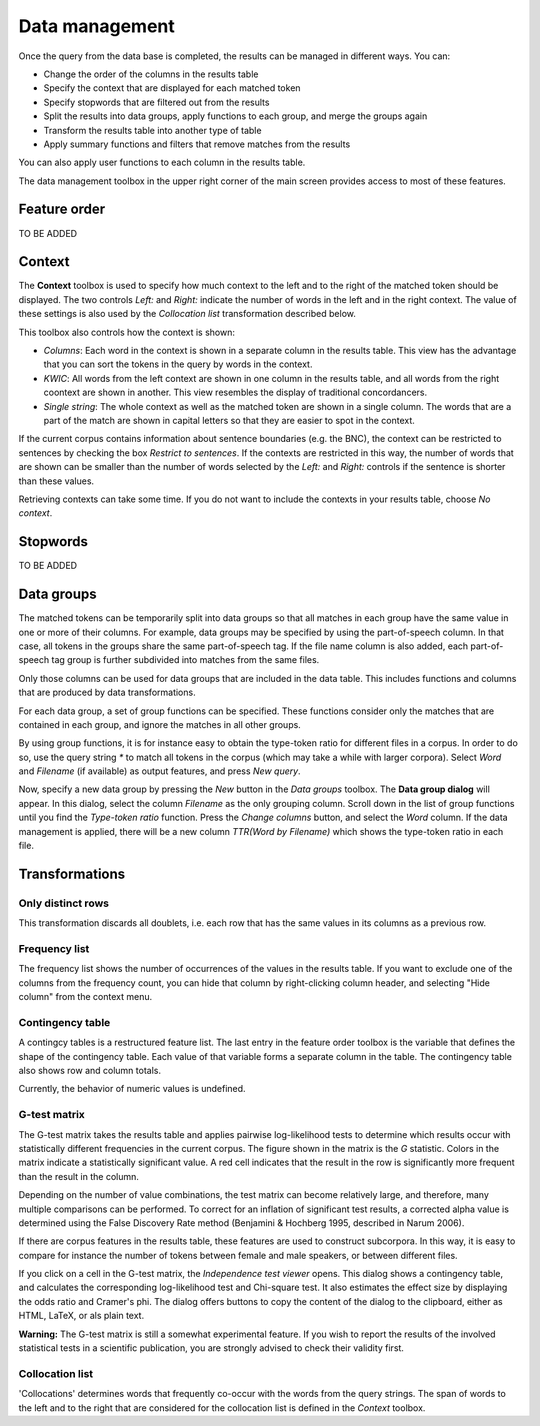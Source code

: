 .. title:: Coquery Documentation: Data management

.. _management:

Data management
===============

Once the query from the data base is completed, the results can be managed in
different ways. You can:

* Change the order of the columns in the results table
* Specify the context that are displayed for each matched token
* Specify stopwords that are filtered out from the results
* Split the results into data groups, apply functions to each group, and
  merge the groups again
* Transform the results table into another type of table
* Apply summary functions and filters that remove matches from the results

You can also apply user functions to each column in the results table.

The data management toolbox in the upper right corner of the main screen
provides access to most of these features.

.. figure:: ../../_static/interface/tutorial_aggregation_none.png
    :scale: 100 %

Feature order
++++++++++++

TO BE ADDED

Context
+++++++

The **Context** toolbox is used to specify how much context to the left and
to the right of the matched token should be displayed. The two controls
*Left:* and *Right:* indicate the number of words in the left and in the
right context. The value of these settings is also used by the *Collocation
list* transformation described below.

This toolbox also controls how the context is shown:

* *Columns*: Each word in the context is shown in a separate column in the
  results table. This view has the advantage that you can sort the tokens in
  the query by words in the context.
* *KWIC*: All words from the left context are shown in one column in the
  results table, and all words from the right coontext are shown in another.
  This view resembles the display of traditional concordancers.
* *Single string*: The whole context as well as the matched token are shown
  in a single column. The words that are a part of the match are shown in
  capital letters so that they are easier to spot in the context.

If the current corpus contains information about sentence boundaries (e.g.
the BNC), the context can be restricted to sentences by checking the box
*Restrict to sentences*. If the contexts are restricted in this way, the
number of words that are shown can be smaller than the number of words
selected by the *Left:* and *Right:*  controls if the sentence is shorter
than these values.

Retrieving contexts can take some time. If you do not want to include the
contexts in your results table, choose *No context*.

Stopwords
+++++++++

TO BE ADDED

Data groups
+++++++++++

The matched tokens can be temporarily split into data groups so that all
matches in each group have the same value in one or more of their columns.
For example, data groups may be specified by using the part-of-speech column.
In that case, all tokens in the groups share the same part-of-speech tag. If
the file name column is also added, each part-of-speech tag group is further
subdivided into matches from the same files.

Only those columns can be used for data groups that are included in the data
table. This includes functions and columns that are produced by data
transformations.

For each data group, a set of group functions can be specified. These
functions consider only the matches that are contained in each group, and
ignore the matches in all other groups.

By using group functions, it is for instance easy to obtain the type-token
ratio for different files in a corpus. In order to do so, use the query
string `*` to match all tokens in the corpus (which may take a while with
larger corpora). Select `Word` and `Filename` (if available) as output
features, and press *New query*.

Now, specify a new data group by pressing the *New* button in the *Data
groups* toolbox. The **Data group dialog** will appear. In this dialog,
select the column `Filename` as the only grouping column. Scroll down in the
list of group functions until you find the *Type-token ratio* function. Press
the *Change columns* button, and select the `Word` column. If the data
management is applied, there will be a new column `TTR(Word by Filename)`
which shows the type-token ratio in each file.

Transformations
+++++++++++++++

Only distinct rows
------------------

This transformation discards all doublets, i.e. each row that has the same
values in its columns as a previous row.

Frequency list
--------------

The frequency list shows the number of occurrences of the values in the
results table. If you want to exclude one of the columns from the frequency
count, you can hide that column by right-clicking column header, and
selecting "Hide column" from the context menu.

Contingency table
-----------------

A contingcy tables is a restructured feature list. The last entry in the
feature order toolbox is the variable that defines the shape of the
contingency table. Each value of that variable forms a separate column in the
table. The contingency table also shows row and column totals.

Currently, the behavior of numeric values is undefined.

G-test matrix
-------------

The G-test matrix takes the results table and applies pairwise log-likelihood
tests to determine which results occur with statistically different
frequencies in the current corpus. The figure shown in the matrix is the
*G* statistic. Colors in the matrix indicate a statistically significant
value. A red cell indicates that the result in the row is significantly
more frequent than the result in the column.

Depending on the number of value combinations, the test matrix can become
relatively large, and therefore, many multiple comparisons can be performed.
To correct for an inflation of significant test results, a corrected alpha
value is determined using the False Discovery Rate method (Benjamini &
Hochberg 1995, described in Narum 2006).

If there are corpus features in the results table, these features are used
to construct subcorpora. In this way, it is easy to compare for instance the
number of tokens between female and male speakers, or between different
files.

If you click on a cell in the G-test matrix, the *Independence test viewer*
opens. This dialog shows a contingency table, and calculates the corresponding
log-likelihood test and Chi-square test. It also estimates the effect size
by displaying the odds ratio and Cramer's phi. The dialog offers buttons to copy the content of the dialog to the clipboard,
either as HTML, LaTeX, or als plain text.

**Warning:** The G-test matrix is still a somewhat experimental feature. If
you wish to report the results of the involved statistical tests in a
scientific publication, you are strongly advised to check their validity
first.

Collocation list
----------------

'Collocations' determines words that frequently co-occur with the
words from the query strings. The span of words to the left and to the right
that are considered for the collocation list is defined in the *Context*
toolbox.